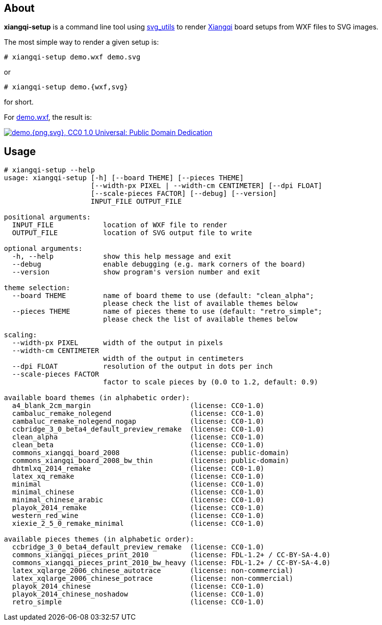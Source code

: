 About
-----
*xiangqi-setup* is a command line tool using https://github.com/btel/svg_utils[svg_utils] to
render https://en.wikipedia.org/wiki/Xiangqi[Xiangqi] board setups from WXF files to SVG images.

The most simple way to render a given setup is:

-----------------------------------------------------------------------------
# xiangqi-setup demo.wxf demo.svg
-----------------------------------------------------------------------------
or
-----------------------------------------------------------------------------
# xiangqi-setup demo.{wxf,svg}
-----------------------------------------------------------------------------
for short.

For link:doc/demo.wxf[demo.wxf], the result is:

image:doc/demo.png["demo.{png,svg}, CC0 1.0 Universal: Public Domain Dedication", align="center", link="doc/demo.svg"]


Usage
-----
-----------------------------------------------------------------------------
# xiangqi-setup --help
usage: xiangqi-setup [-h] [--board THEME] [--pieces THEME]
                     [--width-px PIXEL | --width-cm CENTIMETER] [--dpi FLOAT]
                     [--scale-pieces FACTOR] [--debug] [--version]
                     INPUT_FILE OUTPUT_FILE

positional arguments:
  INPUT_FILE            location of WXF file to render
  OUTPUT_FILE           location of SVG output file to write

optional arguments:
  -h, --help            show this help message and exit
  --debug               enable debugging (e.g. mark corners of the board)
  --version             show program's version number and exit

theme selection:
  --board THEME         name of board theme to use (default: "clean_alpha";
                        please check the list of available themes below
  --pieces THEME        name of pieces theme to use (default: "retro_simple";
                        please check the list of available themes below

scaling:
  --width-px PIXEL      width of the output in pixels
  --width-cm CENTIMETER
                        width of the output in centimeters
  --dpi FLOAT           resolution of the output in dots per inch
  --scale-pieces FACTOR
                        factor to scale pieces by (0.0 to 1.2, default: 0.9)

available board themes (in alphabetic order):
  a4_blank_2cm_margin                        (license: CC0-1.0)
  cambaluc_remake_nolegend                   (license: CC0-1.0)
  cambaluc_remake_nolegend_nogap             (license: CC0-1.0)
  ccbridge_3_0_beta4_default_preview_remake  (license: CC0-1.0)
  clean_alpha                                (license: CC0-1.0)
  clean_beta                                 (license: CC0-1.0)
  commons_xiangqi_board_2008                 (license: public-domain)
  commons_xiangqi_board_2008_bw_thin         (license: public-domain)
  dhtmlxq_2014_remake                        (license: CC0-1.0)
  latex_xq_remake                            (license: CC0-1.0)
  minimal                                    (license: CC0-1.0)
  minimal_chinese                            (license: CC0-1.0)
  minimal_chinese_arabic                     (license: CC0-1.0)
  playok_2014_remake                         (license: CC0-1.0)
  western_red_wine                           (license: CC0-1.0)
  xiexie_2_5_0_remake_minimal                (license: CC0-1.0)

available pieces themes (in alphabetic order):
  ccbridge_3_0_beta4_default_preview_remake  (license: CC0-1.0)
  commons_xiangqi_pieces_print_2010          (license: FDL-1.2+ / CC-BY-SA-4.0)
  commons_xiangqi_pieces_print_2010_bw_heavy (license: FDL-1.2+ / CC-BY-SA-4.0)
  latex_xqlarge_2006_chinese_autotrace       (license: non-commercial)
  latex_xqlarge_2006_chinese_potrace         (license: non-commercial)
  playok_2014_chinese                        (license: CC0-1.0)
  playok_2014_chinese_noshadow               (license: CC0-1.0)
  retro_simple                               (license: CC0-1.0)
-----------------------------------------------------------------------------
